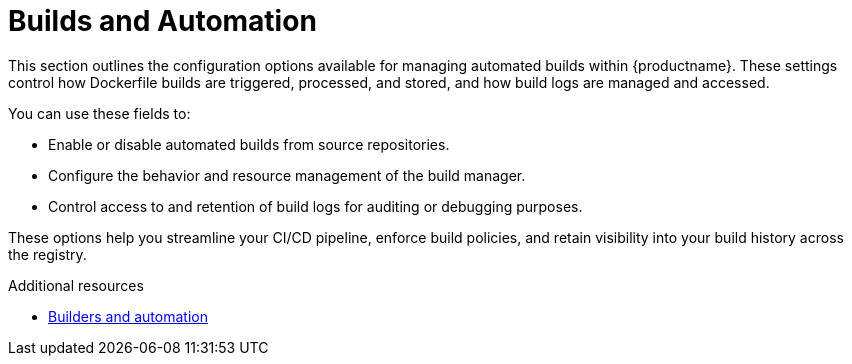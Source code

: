 :_content-type: REFERENCE
[id="config-fields-builds-automation"]
= Builds and Automation

This section outlines the configuration options available for managing automated builds within {productname}. These settings control how Dockerfile builds are triggered, processed, and stored, and how build logs are managed and accessed.

You can use these fields to:

* Enable or disable automated builds from source repositories.
* Configure the behavior and resource management of the build manager.
* Control access to and retention of build logs for auditing or debugging purposes.

These options help you streamline your CI/CD pipeline, enforce build policies, and retain visibility into your build history across the registry.

.Additional resources
* link:https://docs.redhat.com/en/documentation/red_hat_quay/{producty}/html/builders_and_image_automation/index[Builders and automation]